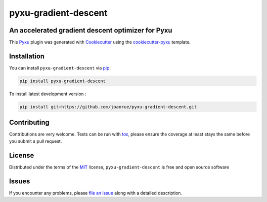 pyxu-gradient-descent
=====================

.. image:: https://img.shields.io/pypi/l/pyxu-gradient-descent.svg?color=green
   :target: https://github.com/joanrue/pyxu-gradient-descent/raw/main/LICENSE
   :alt: License MIT
.. image:: https://img.shields.io/pypi/v/pyxu-gradient-descent.svg?color=green
   :target: https://pypi.org/project/pyxu-gradient-descent
   :alt: PyPI
.. image:: https://github.com/joanrue/pyxu-gradient-descent/workflows/tests/badge.svg
   :target: https://github.com/joanrue/pyxu-gradient-descent/actions
   :alt: tests
.. image:: https://codecov.io/gh/joanrue/pyxu-gradient-descent/branch/main/graph/badge.svg
   :target: https://codecov.io/gh/joanrue/pyxu-gradient-descent
   :alt: codecov
.. .. image:: https://img.shields.io/endpoint?url=https://pyxu-org.github.io/fair/shields/pyxu-gradient-descent
..    :alt: Pyxu score
..    :target: https://pyxu-org.github.io/fair/score.html

An accelerated gradient descent optimizer for Pyxu
--------------------------------------------------

This `Pyxu`_ plugin was generated with `Cookiecutter`_ using the `cookiecutter-pyxu`_ template.

.. Don't miss the `contributing-guide`_ to set up your new package and to review the Pyxu `developer notes`_.

Installation
------------

You can install ``pyxu-gradient-descent`` via `pip`_:

.. code-block:: bash

   pip install pyxu-gradient-descent


To install latest development version :

.. code-block:: bash

   pip install git+https://github.com/joanrue/pyxu-gradient-descent.git


Contributing
------------

Contributions are very welcome. Tests can be run with `tox`_, please ensure
the coverage at least stays the same before you submit a pull request.

License
-------

Distributed under the terms of the `MIT`_ license,
``pyxu-gradient-descent`` is free and open source software

Issues
------

If you encounter any problems, please `file an issue`_ along with a detailed description.

.. _Pyxu: https://github.com/pyxu-org/pyxu
.. _contributing-guide: https://pyxu-org.github.io/fair/contribute.html
.. _developer notes: https://pyxu-org.github.io/fair/dev_notes.html
.. _Cookiecutter: https://github.com/audreyr/cookiecutter
.. _MIT: http://opensource.org/licenses/MIT
.. _BSD-3: http://opensource.org/licenses/BSD-3-Clause
.. _GNU GPL v3.0: http://www.gnu.org/licenses/gpl-3.0.txt
.. _GNU LGPL v3.0: http://www.gnu.org/licenses/lgpl-3.0.txt
.. _Apache Software License 2.0: http://www.apache.org/licenses/LICENSE-2.0
.. _Mozilla Public License 2.0: https://www.mozilla.org/media/MPL/2.0/index.txt
.. _cookiecutter-pyxu: https://github.com/pyxu-org/cookiecutter-pyxu

.. _file an issue: https://github.com/joanrue/pyxu-gradient-descent/issues

.. _tox: https://tox.readthedocs.io/en/latest/
.. _pip: https://pypi.org/project/pip/
